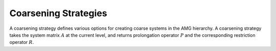 Coarsening Strategies
=====================

A coarsening strategy defines various options for creating coarse systems in
the AMG hierarchy. A coarsening strategy takes the system matrix :math:`A` at
the current level, and returns prolongation operator :math:`P` and the
corresponding restriction operator :math:`R`.
